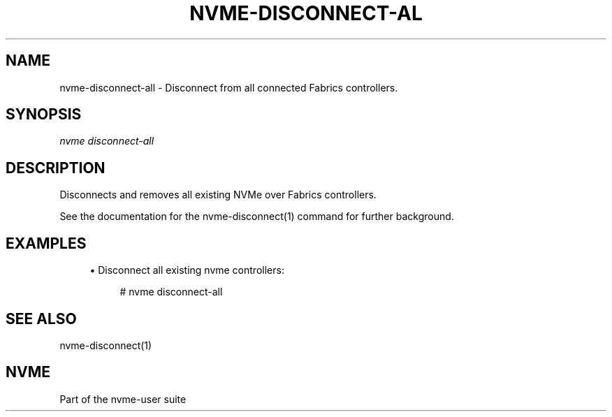 '\" t
.\"     Title: nvme-disconnect-all
.\"    Author: [FIXME: author] [see http://www.docbook.org/tdg5/en/html/author]
.\" Generator: DocBook XSL Stylesheets vsnapshot <http://docbook.sf.net/>
.\"      Date: 11/29/2018
.\"    Manual: NVMe Manual
.\"    Source: NVMe
.\"  Language: English
.\"
.TH "NVME\-DISCONNECT\-AL" "1" "11/29/2018" "NVMe" "NVMe Manual"
.\" -----------------------------------------------------------------
.\" * Define some portability stuff
.\" -----------------------------------------------------------------
.\" ~~~~~~~~~~~~~~~~~~~~~~~~~~~~~~~~~~~~~~~~~~~~~~~~~~~~~~~~~~~~~~~~~
.\" http://bugs.debian.org/507673
.\" http://lists.gnu.org/archive/html/groff/2009-02/msg00013.html
.\" ~~~~~~~~~~~~~~~~~~~~~~~~~~~~~~~~~~~~~~~~~~~~~~~~~~~~~~~~~~~~~~~~~
.ie \n(.g .ds Aq \(aq
.el       .ds Aq '
.\" -----------------------------------------------------------------
.\" * set default formatting
.\" -----------------------------------------------------------------
.\" disable hyphenation
.nh
.\" disable justification (adjust text to left margin only)
.ad l
.\" -----------------------------------------------------------------
.\" * MAIN CONTENT STARTS HERE *
.\" -----------------------------------------------------------------
.SH "NAME"
nvme-disconnect-all \- Disconnect from all connected Fabrics controllers\&.
.SH "SYNOPSIS"
.sp
.nf
\fInvme disconnect\-all\fR
.fi
.SH "DESCRIPTION"
.sp
Disconnects and removes all existing NVMe over Fabrics controllers\&.
.sp
See the documentation for the nvme\-disconnect(1) command for further background\&.
.SH "EXAMPLES"
.sp
.RS 4
.ie n \{\
\h'-04'\(bu\h'+03'\c
.\}
.el \{\
.sp -1
.IP \(bu 2.3
.\}
Disconnect all existing nvme controllers:
.sp
.if n \{\
.RS 4
.\}
.nf
# nvme disconnect\-all
.fi
.if n \{\
.RE
.\}
.RE
.SH "SEE ALSO"
.sp
nvme\-disconnect(1)
.SH "NVME"
.sp
Part of the nvme\-user suite
